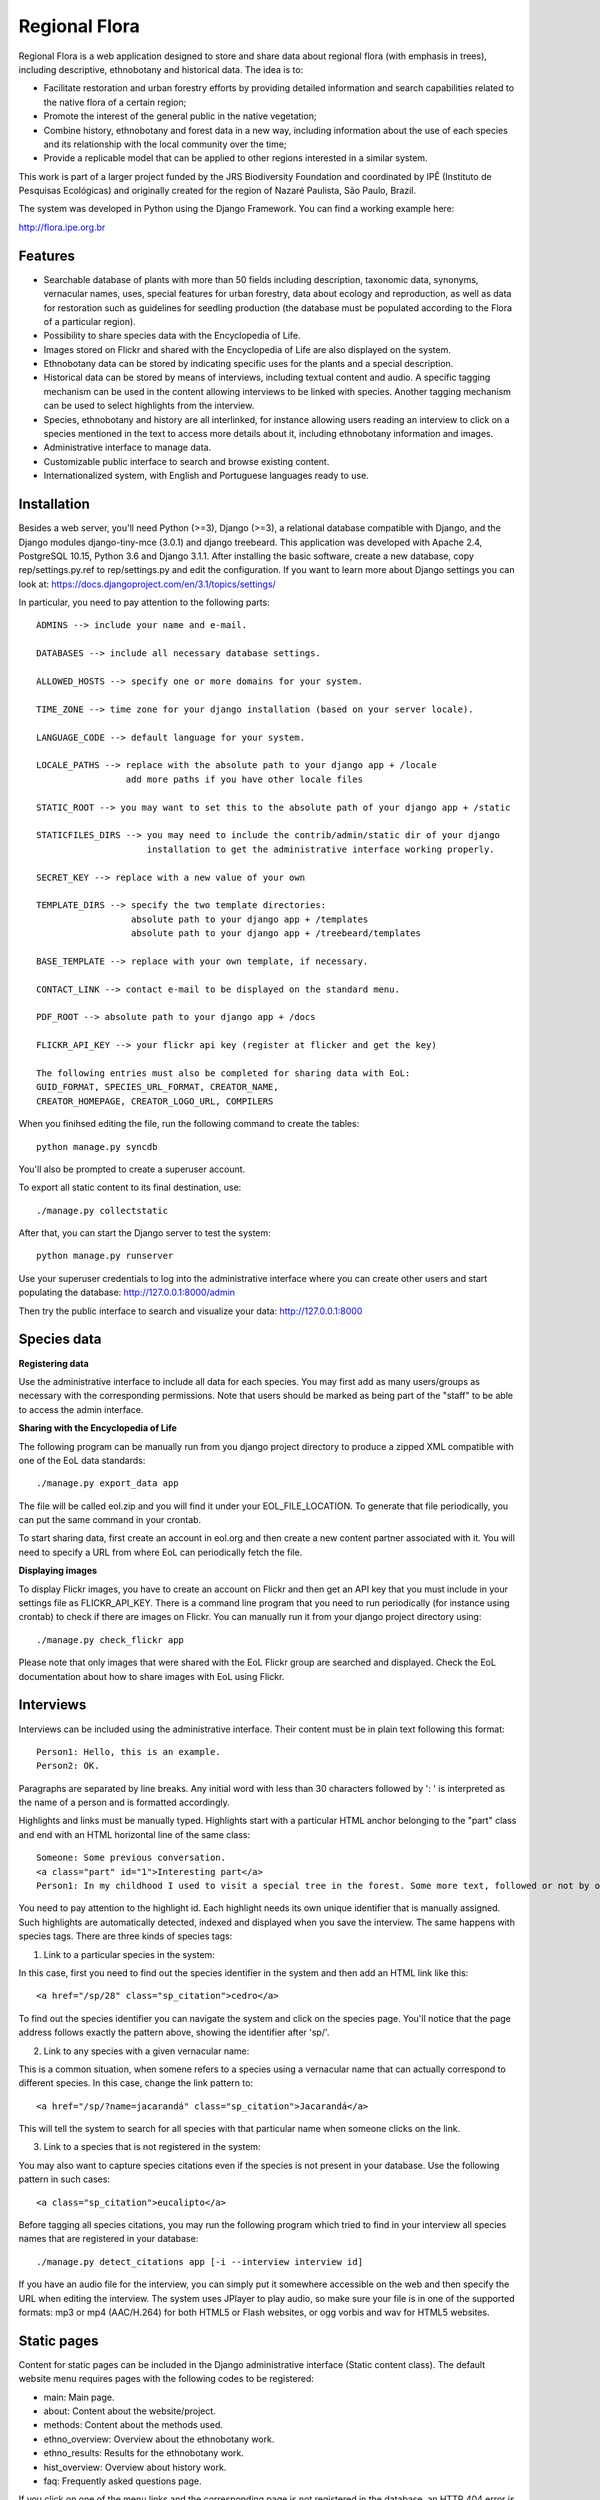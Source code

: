 ==============
Regional Flora
==============

Regional Flora is a web application designed to store and share data about regional flora (with emphasis in trees), including descriptive, ethnobotany and historical data. The idea is to:

- Facilitate restoration and urban forestry efforts by providing detailed information and search capabilities related to the native flora of a certain region;
- Promote the interest of the general public in the native vegetation;
- Combine history, ethnobotany and forest data in a new way, including information about the use of each species and its relationship with the local community over the time;
- Provide a replicable model that can be applied to other regions interested in a similar system.

This work is part of a larger project funded by the JRS Biodiversity Foundation and coordinated by IPÊ (Instituto de Pesquisas Ecológicas) and originally created for the region of Nazaré Paulista, São Paulo, Brazil.

The system was developed in Python using the Django Framework. You can find a working example here:

http://flora.ipe.org.br

Features
========

- Searchable database of plants with more than 50 fields including description, taxonomic data, synonyms, vernacular names, uses, special features for urban forestry, data about ecology and reproduction, as well as data for restoration such as guidelines for seedling production (the database must be populated according to the Flora of a particular region).
- Possibility to share species data with the Encyclopedia of Life.
- Images stored on Flickr and shared with the Encyclopedia of Life are also displayed on the system.
- Ethnobotany data can be stored by indicating specific uses for the plants and a special description. 
- Historical data can be stored by means of interviews, including textual content and audio. A specific tagging mechanism can be used in the content allowing interviews to be linked with species. Another tagging mechanism can be used to select highlights from the interview.
- Species, ethnobotany and history are all interlinked, for instance allowing users reading an interview to click on a species mentioned in the text to access more details about it, including ethnobotany information and images.
- Administrative interface to manage data.
- Customizable public interface to search and browse existing content.
- Internationalized system, with English and Portuguese languages ready to use.

Installation
============

Besides a web server, you'll need Python (>=3), Django (>=3), a relational database compatible with Django, and the Django modules django-tiny-mce (3.0.1) and django treebeard. This application was developed with Apache 2.4, PostgreSQL 10.15, Python 3.6 and Django 3.1.1. After installing the basic software, create a new database, copy rep/settings.py.ref to rep/settings.py and edit the configuration. If you want to learn more about Django settings you can look at: https://docs.djangoproject.com/en/3.1/topics/settings/

In particular, you need to pay attention to the following parts:

::

  ADMINS --> include your name and e-mail.

  DATABASES --> include all necessary database settings.

  ALLOWED_HOSTS --> specify one or more domains for your system.

  TIME_ZONE --> time zone for your django installation (based on your server locale).

  LANGUAGE_CODE --> default language for your system.

  LOCALE_PATHS --> replace with the absolute path to your django app + /locale
                   add more paths if you have other locale files

  STATIC_ROOT --> you may want to set this to the absolute path of your django app + /static

  STATICFILES_DIRS --> you may need to include the contrib/admin/static dir of your django
                       installation to get the administrative interface working properly.

  SECRET_KEY --> replace with a new value of your own

  TEMPLATE_DIRS --> specify the two template directories:
                    absolute path to your django app + /templates
                    absolute path to your django app + /treebeard/templates

  BASE_TEMPLATE --> replace with your own template, if necessary.

  CONTACT_LINK --> contact e-mail to be displayed on the standard menu.

  PDF_ROOT --> absolute path to your django app + /docs

  FLICKR_API_KEY --> your flickr api key (register at flicker and get the key)

  The following entries must also be completed for sharing data with EoL:
  GUID_FORMAT, SPECIES_URL_FORMAT, CREATOR_NAME, 
  CREATOR_HOMEPAGE, CREATOR_LOGO_URL, COMPILERS

When you finihsed editing the file, run the following command to create the tables:

::

  python manage.py syncdb

You'll also be prompted to create a superuser account.

To export all static content to its final destination, use:

::

  ./manage.py collectstatic


After that, you can start the Django server to test the system:

::

  python manage.py runserver

Use your superuser credentials to log into the administrative interface where you can create other users and start populating the database: http://127.0.0.1:8000/admin

Then try the public interface to search and visualize your data: http://127.0.0.1:8000

Species data
============

**Registering data**

Use the administrative interface to include all data for each species. You may first add as many users/groups as necessary with the corresponding permissions. Note that users should be marked as being part of the "staff" to be able to access the admin interface.

**Sharing with the Encyclopedia of Life**

The following program can be manually run from you django project directory to produce a zipped XML compatible with one of the EoL data standards:

::

  ./manage.py export_data app

The file will be called eol.zip and you will find it under your EOL_FILE_LOCATION. To generate that file periodically, you can put the same command in your crontab.

To start sharing data, first create an account in eol.org and then create a new content partner associated with it. You will need to specify a URL from where EoL can periodically fetch the file.

**Displaying images**

To display Flickr images, you have to create an account on Flickr and then get an API key that you must include in your settings file as FLICKR_API_KEY. There is a command line program that you need to run periodically (for instance using crontab) to check if there are images on Flickr. You can manually run it from your django project directory using:

::

  ./manage.py check_flickr app

Please note that only images that were shared with the EoL Flickr group are searched and displayed. Check the EoL documentation about how to share images with EoL using Flickr.

Interviews
==========

Interviews can be included using the administrative interface. Their content must be in plain text following this format:

::

  Person1: Hello, this is an example.
  Person2: OK.

Paragraphs are separated by line breaks. Any initial word with less than 30 characters followed by ': ' is interpreted as the name of a person and is formatted accordingly.

Highlights and links must be manually typed. Highlights start with a particular HTML anchor belonging to the "part" class and end with an HTML horizontal line of the same class:

::

  Someone: Some previous conversation.
  <a class="part" id="1">Interesting part</a>
  Person1: In my childhood I used to visit a special tree in the forest. Some more text, followed or not by opther talks.<hr class="part"/>

You need to pay attention to the highlight id. Each highlight needs its own unique identifier that is manually assigned. Such highlights are automatically detected, indexed and displayed when you save the interview. The same happens with species tags. There are three kinds of species tags:

1) Link to a particular species in the system:

In this case, first you need to find out the species identifier in the system and then add an HTML link like this:

::

  <a href="/sp/28" class="sp_citation">cedro</a>

To find out the species identifier you can navigate the system and click on the species page. You'll notice that the page address follows exactly the pattern above, showing the identifier after 'sp/'.

2) Link to any species with a given vernacular name:

This is a common situation, when somene refers to a species using a vernacular name that can actually correspond to different species. In this case, change the link pattern to:

::

  <a href="/sp/?name=jacarandá" class="sp_citation">Jacarandá</a>

This will tell the system to search for all species with that particular name when someone clicks on the link.

3) Link to a species that is not registered in the system:

You may also want to capture species citations even if the species is not present in your database. Use the following pattern in such cases:

::

  <a class="sp_citation">eucalipto</a>

Before tagging all species citations, you may run the following program which tried to find in your interview all species names that are registered in your database:

::

  ./manage.py detect_citations app [-i --interview interview id]

If you have an audio file for the interview, you can simply put it somewhere accessible on the web and then specify the URL when editing the interview. The system uses JPlayer to play audio, so make sure your file is in one of the supported formats: mp3 or mp4 (AAC/H.264) for both HTML5 or Flash websites, or ogg vorbis and wav for HTML5 websites.

Static pages
============

Content for static pages can be included in the Django administrative interface (Static content class). The default website menu requires pages with the following codes to be registered:

- main: Main page.
- about: Content about the website/project.
- methods: Content about the methods used.
- ethno_overview: Overview about the ethnobotany work.
- ethno_results: Results for the ethnobotany work.
- hist_overview: Overview about history work.
- faq: Frequently asked questions page.

If you click on one of the menu links and the corresponding page is not registered in the database, an HTTP 404 error is raised.

Note that more than one page can be included with the same code - each for a different language. To add more language options you need to edit your settings.py file.

Customizing the look & feel
===========================

The system comes with a generic built-in look & feel that can be customized. Most part of this work can be accomplished just by creating a my_base.html template inside your app/templates directory that, when present, replaces the base.html template. You can use anything in your new template, but make sure to include the following Django template blocks that are used by the other derived pages: header, body_params and content. Also start your template with {% load i18n %} to activate internationalization tags.

In the same way, you may create a my_page.html to replace the static content template, or a my_500.html to replace the Internal Server Error page.

New URL patterns can be specified using a my_urls.py.

More languages can be added by editing the settings.py file. After that, follow the standard Django procedure for dealing with translations. First run this command to generate the new translation file:

::

  django-admin.py makemessages --locale=my_new_lang_code

Then edit the new file located under locale/my_new_lang_code/LC_MESSAGES/django.po to make all translations. After that, run the following command to compile the translations:

::

  django-admin.py compilemessages --locale=my_new_lang_code

